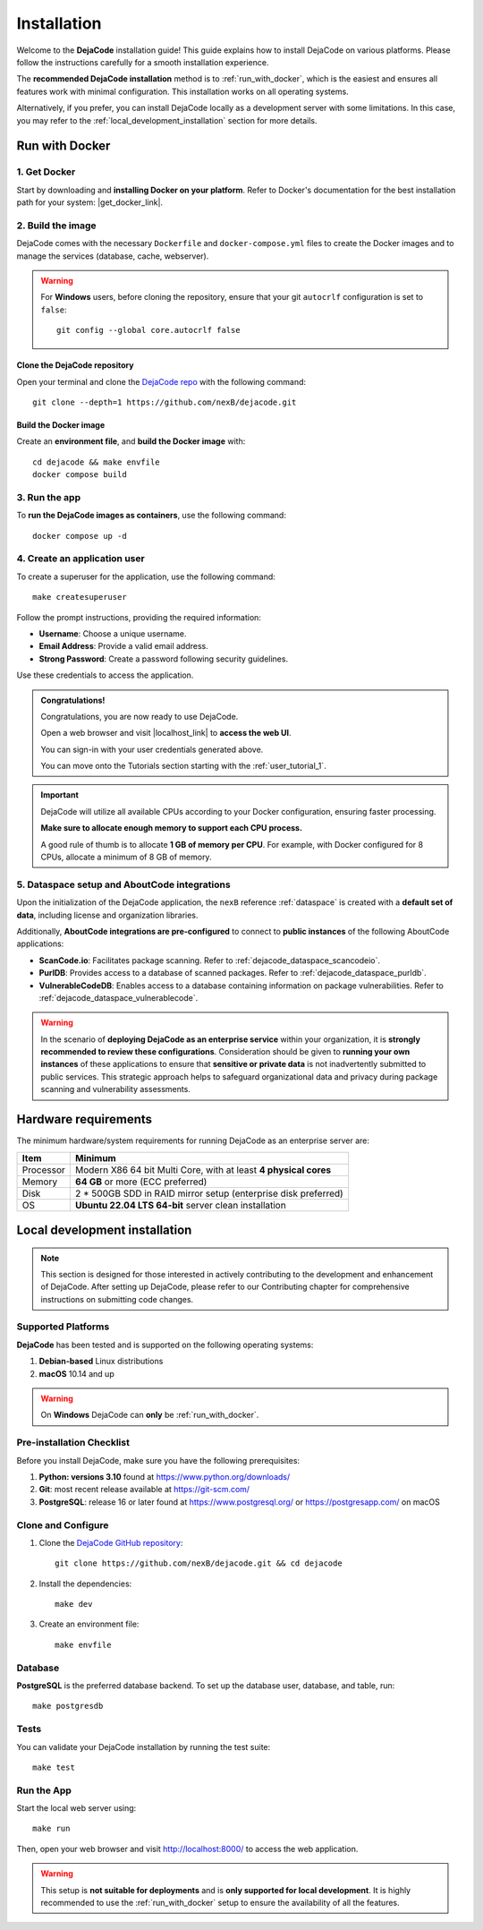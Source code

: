 .. _installation:

============
Installation
============

Welcome to the **DejaCode** installation guide! This guide explains how to install
DejaCode on various platforms. Please follow the instructions carefully for a smooth
installation experience.

The **recommended DejaCode installation** method is to :ref:`run_with_docker`, which
is the easiest and ensures all features work with minimal configuration.
This installation works on all operating systems.

Alternatively, if you prefer, you can install DejaCode locally as a development server
with some limitations.
In this case, you may refer to the :ref:`local_development_installation` section for
more details.

.. _run_with_docker:

Run with Docker
===============

1. Get Docker
-------------

Start by downloading and **installing Docker on your platform**.
Refer to Docker's documentation for the best installation path for your system:
|get_docker_link|.

.. |get_docker_link| raw:: html

   <a href="https://docs.docker.com/get-docker/" target="_blank" class="external">Get Docker</a>

2. Build the image
------------------

DejaCode comes with the necessary ``Dockerfile`` and ``docker-compose.yml`` files to
create the Docker images and to manage the services (database, cache, webserver).

.. warning:: For **Windows** users, before cloning the repository, ensure that your git
    ``autocrlf`` configuration is set to ``false``::

        git config --global core.autocrlf false

Clone the DejaCode repository
^^^^^^^^^^^^^^^^^^^^^^^^^^^^^

Open your terminal and clone the `DejaCode repo <https://github.com/nexB/dejacode>`_
with the following command::

    git clone --depth=1 https://github.com/nexB/dejacode.git

Build the Docker image
^^^^^^^^^^^^^^^^^^^^^^

Create an **environment file**, and **build the Docker image** with::

    cd dejacode && make envfile
    docker compose build

3. Run the app
--------------

To **run the DejaCode images as containers**, use the following command::

    docker compose up -d

4. Create an application user
-----------------------------

To create a superuser for the application, use the following command::

    make createsuperuser

Follow the prompt instructions, providing the required information:

- **Username**: Choose a unique username.
- **Email Address**: Provide a valid email address.
- **Strong Password**: Create a password following security guidelines.

Use these credentials to access the application.

.. admonition:: Congratulations!
   :class: tip

   Congratulations, you are now ready to use DejaCode.

   Open a web browser and visit |localhost_link| to **access the web UI**.

   You can sign-in with your user credentials generated above.

   You can move onto the Tutorials section starting with the :ref:`user_tutorial_1`.

.. |localhost_link| raw:: html

   <a href="http://localhost/" target="_blank" class="external">http://localhost/</a>

.. important::
    DejaCode will utilize all available CPUs according to your Docker configuration,
    ensuring faster processing.

    **Make sure to allocate enough memory to support each CPU process.**

    A good rule of thumb is to allocate **1 GB of memory per CPU**.
    For example, with Docker configured for 8 CPUs, allocate a minimum of 8 GB of
    memory.

5. Dataspace setup and AboutCode integrations
---------------------------------------------

Upon the initialization of the DejaCode application, the ``nexB`` reference
:ref:`dataspace` is created with a **default set of data**, including license and
organization libraries.

Additionally, **AboutCode integrations are pre-configured** to connect to
**public instances** of the following AboutCode applications:

- **ScanCode.io**: Facilitates package scanning.
  Refer to :ref:`dejacode_dataspace_scancodeio`.
- **PurlDB**: Provides access to a database of scanned packages.
  Refer to :ref:`dejacode_dataspace_purldb`.
- **VulnerableCodeDB**: Enables access to a database containing information on package
  vulnerabilities.
  Refer to :ref:`dejacode_dataspace_vulnerablecode`.

.. warning::
    In the scenario of **deploying DejaCode as an enterprise service** within your
    organization, it is **strongly recommended to review these configurations**.
    Consideration should be given to **running your own instances** of these
    applications  to ensure that **sensitive or private data** is not inadvertently
    submitted to public services. This strategic approach helps to safeguard
    organizational data and privacy during package scanning and vulnerability
    assessments.

Hardware requirements
=====================

The minimum hardware/system requirements for running DejaCode as an enterprise
server are:

+-----------+------------------------------------------------------------------+
| Item      | Minimum                                                          |
+===========+==================================================================+
| Processor | Modern X86 64 bit Multi Core, with at least **4 physical cores** |
+-----------+------------------------------------------------------------------+
| Memory    | **64 GB** or more (ECC preferred)                                |
+-----------+------------------------------------------------------------------+
| Disk      | 2 * 500GB SDD in RAID mirror setup (enterprise disk preferred)   |
+-----------+------------------------------------------------------------------+
| OS        | **Ubuntu 22.04 LTS 64-bit** server clean installation            |
+-----------+------------------------------------------------------------------+

.. _local_development_installation:

Local development installation
==============================

.. note::
    This section is designed for those interested in actively contributing to the
    development and enhancement of DejaCode. After setting up DejaCode, please refer
    to our Contributing chapter for comprehensive instructions on submitting
    code changes.

Supported Platforms
-------------------

**DejaCode** has been tested and is supported on the following operating systems:

#. **Debian-based** Linux distributions
#. **macOS** 10.14 and up

.. warning::
     On **Windows** DejaCode can **only** be :ref:`run_with_docker`.

Pre-installation Checklist
--------------------------

Before you install DejaCode, make sure you have the following prerequisites:

#. **Python: versions 3.10** found at https://www.python.org/downloads/
#. **Git**: most recent release available at https://git-scm.com/
#. **PostgreSQL**: release 16 or later found at https://www.postgresql.org/ or
   https://postgresapp.com/ on macOS

.. _system_dependencies:

Clone and Configure
-------------------

#. Clone the `DejaCode GitHub repository <https://github.com/nexB/dejacode>`_::

    git clone https://github.com/nexB/dejacode.git && cd dejacode

#. Install the dependencies::

    make dev

#. Create an environment file::

    make envfile

Database
--------

**PostgreSQL** is the preferred database backend.
To set up the database user, database, and table, run::

    make postgresdb

Tests
-----

You can validate your DejaCode installation by running the test suite::

    make test

Run the App
-----------

Start the local web server using::

    make run

Then, open your web browser and visit http://localhost:8000/ to access the web
application.

.. warning::
    This setup is **not suitable for deployments** and is
    **only supported for local development**.
    It is highly recommended to use the :ref:`run_with_docker` setup to ensure the
    availability of all the features.
